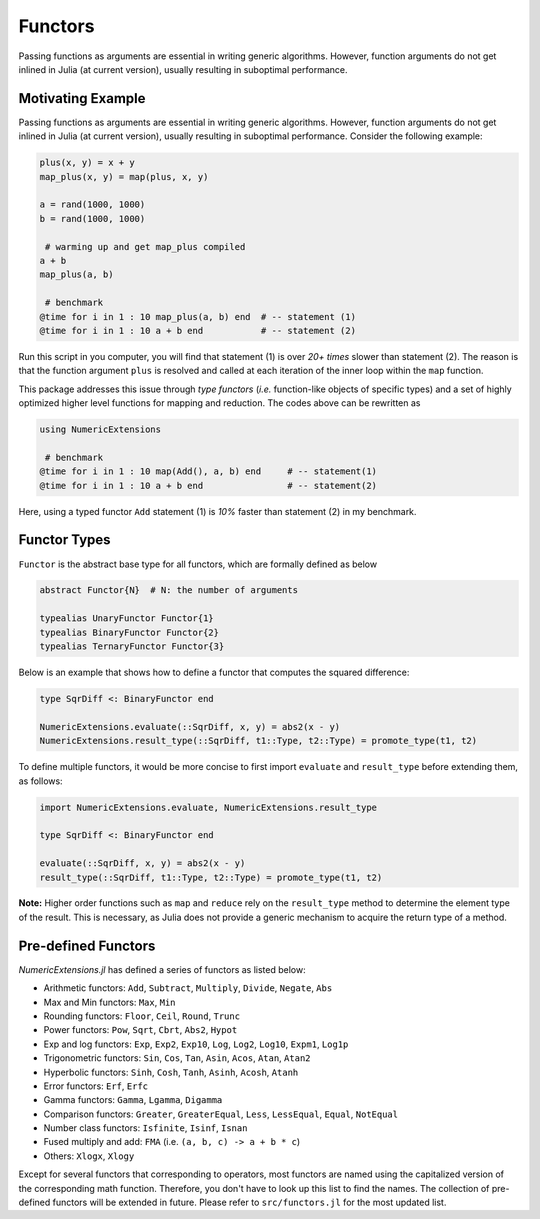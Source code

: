 Functors
=========

Passing functions as arguments are essential in writing generic algorithms. However, function arguments do not get inlined in Julia (at current version), usually resulting in suboptimal performance.

Motivating Example
-------------------

Passing functions as arguments are essential in writing generic algorithms. However, function arguments do not get inlined in Julia (at current version), usually resulting in suboptimal performance. Consider the following example:

.. code-block:: julia

    plus(x, y) = x + y
    map_plus(x, y) = map(plus, x, y)

    a = rand(1000, 1000)
    b = rand(1000, 1000)

     # warming up and get map_plus compiled
    a + b
    map_plus(a, b)

     # benchmark
    @time for i in 1 : 10 map_plus(a, b) end  # -- statement (1)
    @time for i in 1 : 10 a + b end           # -- statement (2)


Run this script in you computer, you will find that statement (1) is over *20+ times* slower than statement (2). The reason is that the function argument ``plus`` is resolved and called at each iteration of the inner loop within the ``map`` function.

This package addresses this issue through *type functors* (*i.e.* function-like objects of specific types) and a set of highly optimized higher level functions for mapping and reduction. The codes above can be rewritten as

.. code-block:: julia

    using NumericExtensions

     # benchmark
    @time for i in 1 : 10 map(Add(), a, b) end     # -- statement(1)
    @time for i in 1 : 10 a + b end                # -- statement(2)


Here, using a typed functor ``Add`` statement (1) is *10%* faster than statement (2) in my benchmark.


Functor Types
--------------

``Functor`` is the abstract base type for all functors, which are formally defined as below

.. code-block:: julia

    abstract Functor{N}  # N: the number of arguments

    typealias UnaryFunctor Functor{1}
    typealias BinaryFunctor Functor{2}
    typealias TernaryFunctor Functor{3}


Below is an example that shows how to define a functor that computes the squared difference:

.. code-block:: julia

    type SqrDiff <: BinaryFunctor end

    NumericExtensions.evaluate(::SqrDiff, x, y) = abs2(x - y)
    NumericExtensions.result_type(::SqrDiff, t1::Type, t2::Type) = promote_type(t1, t2)


To define multiple functors, it would be more concise to first import ``evaluate`` and ``result_type`` before extending them, as follows:

.. code-block:: julia

    import NumericExtensions.evaluate, NumericExtensions.result_type

    type SqrDiff <: BinaryFunctor end

    evaluate(::SqrDiff, x, y) = abs2(x - y)
    result_type(::SqrDiff, t1::Type, t2::Type) = promote_type(t1, t2)

**Note:** Higher order functions such as ``map`` and ``reduce`` rely on the ``result_type`` method to determine the element type of the result. This is necessary, as Julia does not provide a generic mechanism to acquire the return type of a method.


Pre-defined Functors
-----------------------

*NumericExtensions.jl* has defined a series of functors as listed below:

* Arithmetic functors: ``Add``, ``Subtract``, ``Multiply``, ``Divide``, ``Negate``, ``Abs``
* Max and Min functors: ``Max``, ``Min``
* Rounding functors: ``Floor``, ``Ceil``, ``Round``, ``Trunc``
* Power functors: ``Pow``, ``Sqrt``, ``Cbrt``, ``Abs2``, ``Hypot``
* Exp and log functors: ``Exp``, ``Exp2``, ``Exp10``, ``Log``, ``Log2``, ``Log10``, ``Expm1``, ``Log1p``
* Trigonometric functors: ``Sin``, ``Cos``, ``Tan``, ``Asin``, ``Acos``, ``Atan``, ``Atan2``
* Hyperbolic functors: ``Sinh``, ``Cosh``, ``Tanh``, ``Asinh``, ``Acosh``, ``Atanh``
* Error functors: ``Erf``, ``Erfc``
* Gamma functors: ``Gamma``, ``Lgamma``, ``Digamma``
* Comparison functors: ``Greater``, ``GreaterEqual``, ``Less``, ``LessEqual``, ``Equal``, ``NotEqual``
* Number class functors: ``Isfinite``, ``Isinf``, ``Isnan``
* Fused multiply and add: ``FMA`` (i.e. ``(a, b, c) -> a + b * c``)
* Others: ``Xlogx``, ``Xlogy``

Except for several functors that corresponding to operators, most functors are named using the capitalized version of the corresponding math function. Therefore, you don't have to look up this list to find the names. The collection of pre-defined functors will be extended in future. Please refer to ``src/functors.jl`` for the most updated list.


